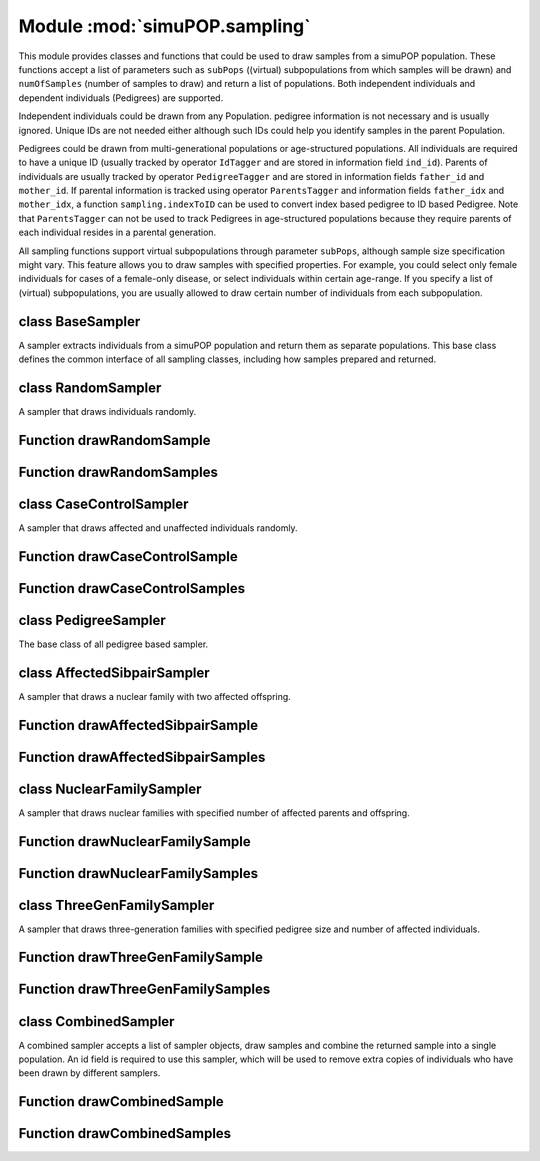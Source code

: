 Module :mod:`simuPOP.sampling`
==============================


.. module:: simuPOP.sampling

This module provides classes and functions that could be used to draw samples
from a simuPOP population. These functions accept a list of parameters such
as ``subPops`` ((virtual) subpopulations from which samples will be drawn) and
``numOfSamples`` (number of samples to draw) and return a list of populations. Both
independent individuals and dependent individuals (Pedigrees) are supported.

Independent individuals could be drawn from any Population. pedigree
information is not necessary and is usually ignored. Unique IDs are not needed
either although such IDs could help you identify samples in the parent
Population.

Pedigrees could be drawn from multi-generational populations or age-structured
populations. All individuals are required to have a unique ID (usually tracked
by operator ``IdTagger`` and are stored in information field ``ind_id``).
Parents of individuals are usually tracked by operator ``PedigreeTagger`` and
are stored in information fields ``father_id`` and ``mother_id``. If parental
information is tracked using operator ``ParentsTagger`` and information fields
``father_idx`` and ``mother_idx``, a function ``sampling.indexToID`` can be
used to convert index based pedigree to ID based Pedigree. Note that
``ParentsTagger`` can not be used to track Pedigrees in age-structured
populations because they require parents of each individual resides in a
parental generation.

All sampling functions support virtual subpopulations through parameter
``subPops``, although sample size specification might vary. This feature
allows you to draw samples with specified properties. For example, you
could select only female individuals for cases of a female-only disease,
or select individuals within certain age-range. If you specify a list
of (virtual) subpopulations, you are usually allowed to draw certain
number of individuals from each subpopulation.


class BaseSampler
-----------------

.. class:: BaseSampler

   A sampler extracts individuals from a simuPOP population and return them
   as separate populations. This base class defines the common interface of
   all sampling classes, including how samples prepared and returned.

   .. method:: BaseSampler.BaseSampler(subPops=ALL_AVAIL)

      Create a sampler with parameter ``subPops``, which will be used
      to prepare population for sampling. ``subPops`` should be a list of
      (virtual) subpopulations from which samples are drawn. The default
      value is ALL_AVAIL, which means all available subpopulations of a
      Population.

   .. method:: BaseSampler.drawSample(pop)

      Draw and return a sample.

   .. method:: BaseSampler.drawSamples(pop, numOfSamples)

      Draw multiple samples and return a list of populations.

   .. method:: BaseSampler.prepareSample(pop, rearrange)

      Prepare passed population object for sampling according to parameter
      ``subPops``. If samples are drawn from the whole population, a
      Population will be trimmed if only selected (virtual) subpopulations
      are used. If samples are drawn separately from specified subpopulations,
      Population ``pop`` will be rearranged (if ``rearrange==True``) so that
      each subpoulation corresponds to one element in parameter ``subPops``.



class RandomSampler
-------------------

.. class:: RandomSampler

   A sampler that draws individuals randomly.

   .. method:: RandomSampler.RandomSampler(sizes, subPops=ALL_AVAIL)

      Creates a random sampler with specified number of individuals.

   .. method:: RandomSampler.drawSample(input_pop)

      Draw a random sample from passed population.

   .. method:: RandomSampler.drawSamples(pop, numOfSamples)

      Draw multiple samples and return a list of populations.

   .. method:: RandomSampler.prepareSample(pop, rearrange)

      Prepare passed population object for sampling according to parameter
      ``subPops``. If samples are drawn from the whole population, a
      Population will be trimmed if only selected (virtual) subpopulations
      are used. If samples are drawn separately from specified subpopulations,
      Population ``pop`` will be rearranged (if ``rearrange==True``) so that
      each subpoulation corresponds to one element in parameter ``subPops``.



Function drawRandomSample
-------------------------


.. function:: drawRandomSample(pop, sizes, subPops=ALL_AVAIL)

   Draw ``sizes`` random individuals from a population. If a single ``sizes``
   is given, individuals are drawn randomly from the whole population or
   from specified (virtual) subpopulations (parameter ``subPops``). Otherwise,
   a list of numbers should be used to specify number of samples from each
   subpopulation, which can be all subpopulations if ``subPops=ALL_AVAIL``
   (default), or from each of the specified (virtual) subpopulations. This
   function returns a population with all extracted individuals.


Function drawRandomSamples
--------------------------


.. function:: drawRandomSamples(pop, sizes, numOfSamples=1, subPops=ALL_AVAIL)

   Draw ``numOfSamples`` random samples from a population and return a list of
   populations. Please refer to function ``drawRandomSample`` for more details
   about parameters ``sizes`` and ``subPops``.


class CaseControlSampler
------------------------

.. class:: CaseControlSampler

   A sampler that draws affected and unaffected individuals randomly.

   .. method:: CaseControlSampler.CaseControlSampler(cases, controls, subPops=ALL_AVAIL)

      Ceates a case-control sampler with specified number of cases
      and controls.

   .. method:: CaseControlSampler.drawSample(input_pop)

      Draw a case control sample

   .. method:: CaseControlSampler.drawSamples(pop, numOfSamples)

      Draw multiple samples and return a list of populations.

   .. method:: CaseControlSampler.prepareSample(input_pop)

      Find out indexes all affected and unaffected individuales.



Function drawCaseControlSample
------------------------------


.. function:: drawCaseControlSample(pop, cases, controls, subPops=ALL_AVAIL)

   Draw a case-control samples from a population with ``cases``
   affected and ``controls`` unaffected individuals. If single ``cases`` and
   ``controls`` are given, individuals are drawn randomly from the whole
   Population or from specified (virtual) subpopulations (parameter
   ``subPops``). Otherwise, a list of numbers should be used to specify
   number of cases and controls from each subpopulation, which can be all
   subpopulations if ``subPops=ALL_AVAIL`` (default), or from each of the
   specified (virtual) subpopulations. This function returns a population with
   all extracted individuals.


Function drawCaseControlSamples
-------------------------------


.. function:: drawCaseControlSamples(pop, cases, controls, numOfSamples=1, subPops=ALL_AVAIL)

   Draw ``numOfSamples`` case-control samples from a population with ``cases``
   affected and ``controls`` unaffected individuals and return a list of
   populations. Please refer to function ``drawCaseControlSample`` for a
   detailed descriptions of parameters.


class PedigreeSampler
---------------------

.. class:: PedigreeSampler

   The base class of all pedigree based sampler.

   .. method:: PedigreeSampler.PedigreeSampler(families, subPops=ALL_AVAIL, idField='ind_id', fatherField='father_id', motherField='mother_id')

      Creates a pedigree sampler with parameters
      
      families
          number of families. This can be a number or a list of numbers. In
          the latter case, specified families are drawn from each
          subpopulation.
      
      subPops
          A list of (virtual) subpopulations from which samples are drawn.
          The default value is ALL_AVAIL, which means all available
          subpopulations of a population.

   .. method:: PedigreeSampler.drawSample(input_pop)

      Randomly select Pedigrees

   .. method:: PedigreeSampler.drawSamples(pop, numOfSamples)

      Draw multiple samples and return a list of populations.

   .. method:: PedigreeSampler.family(id)

      Get the family of individual with id.

   .. method:: PedigreeSampler.prepareSample(pop, loci=[], infoFields=[], ancGens=True)

      Prepare self.pedigree, some pedigree sampler might need additional loci and
      information fields for this sampler.



class AffectedSibpairSampler
----------------------------

.. class:: AffectedSibpairSampler

   A sampler that draws a nuclear family with two affected offspring.

   .. method:: AffectedSibpairSampler.AffectedSibpairSampler(families, subPops=ALL_AVAIL, idField='ind_id', fatherField='father_id', motherField='mother_id')

      Initialize an affected sibpair sampler.

   .. method:: AffectedSibpairSampler.drawSample(input_pop)

      Randomly select Pedigrees

   .. method:: AffectedSibpairSampler.drawSamples(pop, numOfSamples)

      Draw multiple samples and return a list of populations.

   .. method:: AffectedSibpairSampler.family(id)

      Return id, its spouse and their children

   .. method:: AffectedSibpairSampler.prepareSample(input_pop)

      Find the father or all affected sibpair families



Function drawAffectedSibpairSample
----------------------------------


.. function:: drawAffectedSibpairSample(pop, families, subPops=ALL_AVAIL, idField='ind_id', fatherField='father_id', motherField='mother_id')

   Draw affected sibpair samples from a population. If a single
   ``families`` is given, affected sibpairs and their parents are drawn
   randomly from the whole population or from specified (virtual)
   subpopulations (parameter ``subPops``). Otherwise, a list of numbers should
   be used to specify number of families from each subpopulation, which can be
   all subpopulations if ``subPops=ALL_AVAIL`` (default), or from each of the
   specified (virtual) subpopulations. This function returns a population that
   contains extracted individuals.


Function drawAffectedSibpairSamples
-----------------------------------


.. function:: drawAffectedSibpairSamples(pop, families, numOfSamples=1, subPops=ALL_AVAIL, idField='ind_id', fatherField='father_id', motherField='mother_id')

   Draw ``numOfSamples`` affected sibpair samplesa from population ``pop`` and
   return a list of populations. Please refer to function
   ``drawAffectedSibpairSample`` for a description of other parameters.


class NuclearFamilySampler
--------------------------

.. class:: NuclearFamilySampler

   A sampler that draws nuclear families with specified number of affected
   parents and offspring.

   .. method:: NuclearFamilySampler.NuclearFamilySampler(families, numOffspring, affectedParents=0, affectedOffspring=0, subPops=ALL_AVAIL, idField='ind_id', fatherField='father_id', motherField='mother_id')

      Creates a nuclear family sampler with parameters
      
      families
          number of families. This can be a number or a list of numbers. In the latter
          case, specified families are drawn from each subpopulation.
      
      numOffspring
          number of offspring. This can be a fixed number or a range [min, max].
      
      affectedParents
          number of affected parents. This can be a fixed number or a range [min, max].
      
      affectedOffspring
          number of affected offspring. This can be a fixed number of a range [min, max].
      
      subPops
          A list of (virtual) subpopulations from which samples are drawn.
          The default value is ALL_AVAIL, which means all available
          subpopulations of a population.

   .. method:: NuclearFamilySampler.drawSample(input_pop)

      Randomly select Pedigrees

   .. method:: NuclearFamilySampler.drawSamples(pop, numOfSamples)

      Draw multiple samples and return a list of populations.

   .. method:: NuclearFamilySampler.family(id)

      Return id, its spouse and their children

   .. method:: NuclearFamilySampler.prepareSample(input_pop)

      Prepare self.pedigree, some pedigree sampler might need additional loci and
      information fields for this sampler.



Function drawNuclearFamilySample
--------------------------------


.. function:: drawNuclearFamilySample(pop, families, numOffspring, affectedParents=0, affectedOffspring=0, subPops=ALL_AVAIL, idField='ind_id', fatherField='father_id', motherField='mother_id')

   Draw nuclear families from a population. Number of offspring, number of
   affected parents and number of affected offspring should be specified using
   parameters ``numOffspring``, ``affectedParents`` and ``affectedOffspring``,
   which can all be a single number, or a range ``[a, b]`` (``b`` is incldued).
   If a single ``families`` is given, Pedigrees are drawn randomly from the
   whole population or from specified (virtual) subpopulations (parameter
   ``subPops``). Otherwise, a list of numbers should be used to specify
   numbers of families from each subpopulation, which can be all
   subpopulations if ``subPops=ALL_AVAIL`` (default), or from each of the
   specified (virtual) subpopulations. This function returns a population that
   contains extracted individuals.


Function drawNuclearFamilySamples
---------------------------------


.. function:: drawNuclearFamilySamples(pop, families, numOffspring, affectedParents=0, affectedOffspring=0, numOfSamples=1, subPops=ALL_AVAIL, idField='ind_id', fatherField='father_id', motherField='mother_id')

   Draw ``numOfSamples`` affected sibpair samplesa from population ``pop`` and
   return a list of populations. Please refer to function
   ``drawNuclearFamilySample`` for a description of other parameters.


class ThreeGenFamilySampler
---------------------------

.. class:: ThreeGenFamilySampler

   A sampler that draws three-generation families with specified pedigree
   size and number of affected individuals.

   .. method:: ThreeGenFamilySampler.ThreeGenFamilySampler(families, numOffspring, pedSize, numOfAffected=0, subPops=ALL_AVAIL, idField='ind_id', fatherField='father_id', motherField='mother_id')

      families
          number of families. This can be a number or a list of numbers. In the latter
          case, specified families are drawn from each subpopulation.
      
      numOffspring
          number of offspring. This can be a fixed number or a range [min, max].
      
      pedSize
          number of individuals in the Pedigree. This can be a fixed number or
          a range [min, max].
      
      numAfffected
          number of affected individuals in the Pedigree. This can be a fixed number
          or a range [min, max]
      
      subPops
          A list of (virtual) subpopulations from which samples are drawn.
          The default value is ALL_AVAIL, which means all available
          subpopulations of a population.

   .. method:: ThreeGenFamilySampler.drawSample(input_pop)

      Randomly select Pedigrees

   .. method:: ThreeGenFamilySampler.drawSamples(pop, numOfSamples)

      Draw multiple samples and return a list of populations.

   .. method:: ThreeGenFamilySampler.family(id)

      Return id, its spouse, their children, children's spouse and grandchildren

   .. method:: ThreeGenFamilySampler.prepareSample(input_pop)

      Prepare self.pedigree, some pedigree sampler might need additional loci and
      information fields for this sampler.



Function drawThreeGenFamilySample
---------------------------------


.. function:: drawThreeGenFamilySample(pop, families, numOffspring, pedSize, numOfAffected=0, subPops=ALL_AVAIL, idField='ind_id', fatherField='father_id', motherField='mother_id')

   Draw three-generation families from a population. Such families consist
   of grant parents, their children, spouse of these children, and grand
   children. Number of offspring, total number of individuals, and total
   number of affected individuals in a pedigree should be specified using
   parameters ``numOffspring``, ``pedSize`` and ``numOfAffected``, which can all
   be a single number, or a range ``[a, b]`` (``b`` is incldued). If a single
   ``families`` is given, Pedigrees are drawn randomly from the whole
   Population or from specified (virtual) subpopulations (parameter
   ``subPops``). Otherwise, a list of numbers should be used to specify
   numbers of families from each subpopulation, which can be all
   subpopulations if ``subPops=ALL_AVAIL`` (default), or from each of the
   specified (virtual) subpopulations. This function returns a population that
   contains extracted individuals.


Function drawThreeGenFamilySamples
----------------------------------


.. function:: drawThreeGenFamilySamples(pop, families, numOffspring, pedSize, numOfAffected=0, numOfSamples=1, subPops=ALL_AVAIL, idField='ind_id', fatherField='father_id', motherField='mother_id')

   Draw ``numOfSamples`` three-generation pedigree samples from population ``pop``
   and return a list of populations. Please refer to function
   ``drawThreeGenFamilySample`` for a description of other parameters.


class CombinedSampler
---------------------

.. class:: CombinedSampler

   A combined sampler accepts a list of sampler objects, draw samples and
   combine the returned sample into a single population. An id field is
   required to use this sampler, which will be used to remove extra copies of
   individuals who have been drawn by different samplers.

   .. method:: CombinedSampler.CombinedSampler(samplers=[], idField='ind_id')

      samplers
          A list of samplers

   .. method:: CombinedSampler.drawSample(pop)

      Draw and return a sample.

   .. method:: CombinedSampler.drawSamples(pop, numOfSamples)

      Draw multiple samples and return a list of populations.

   .. method:: CombinedSampler.prepareSample(pop, rearrange)

      Prepare passed population object for sampling according to parameter
      ``subPops``. If samples are drawn from the whole population, a
      Population will be trimmed if only selected (virtual) subpopulations
      are used. If samples are drawn separately from specified subpopulations,
      Population ``pop`` will be rearranged (if ``rearrange==True``) so that
      each subpoulation corresponds to one element in parameter ``subPops``.



Function drawCombinedSample
---------------------------


.. function:: drawCombinedSample(pop, samplers, idField='ind_id')

   Draw different types of samples using a list of ``samplers``. A
   Population consists of all individuals from these samples will
   be returned. An ``idField`` that stores an unique ID for all individuals
   is needed to remove duplicated individuals who are drawn multiple
   numOfSamples from these samplers.


Function drawCombinedSamples
----------------------------


.. function:: drawCombinedSamples(pop, samplers, numOfSamples=1, idField='ind_id')

   Draw combined samples ``numOfSamples`` numOfSamples and return a list of populations.
   Please refer to function ``drawCombinedSample`` for details about
   parameters ``samplers`` and ``idField``.


